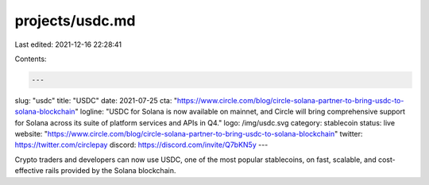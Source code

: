 projects/usdc.md
================

Last edited: 2021-12-16 22:28:41

Contents:

.. code-block:: md

    ---
slug: "usdc"
title: "USDC"
date: 2021-07-25
cta: "https://www.circle.com/blog/circle-solana-partner-to-bring-usdc-to-solana-blockchain"
logline: "USDC for Solana is now available on mainnet, and Circle will bring comprehensive support for Solana across its suite of platform services and APIs in Q4."
logo: /img/usdc.svg
category: stablecoin
status: live
website: "https://www.circle.com/blog/circle-solana-partner-to-bring-usdc-to-solana-blockchain"
twitter: https://twitter.com/circlepay
discord: https://discord.com/invite/Q7bKN5y
---

Crypto traders and developers can now use USDC, one of the most popular stablecoins, on fast, scalable, and cost-effective rails provided by the Solana blockchain.



